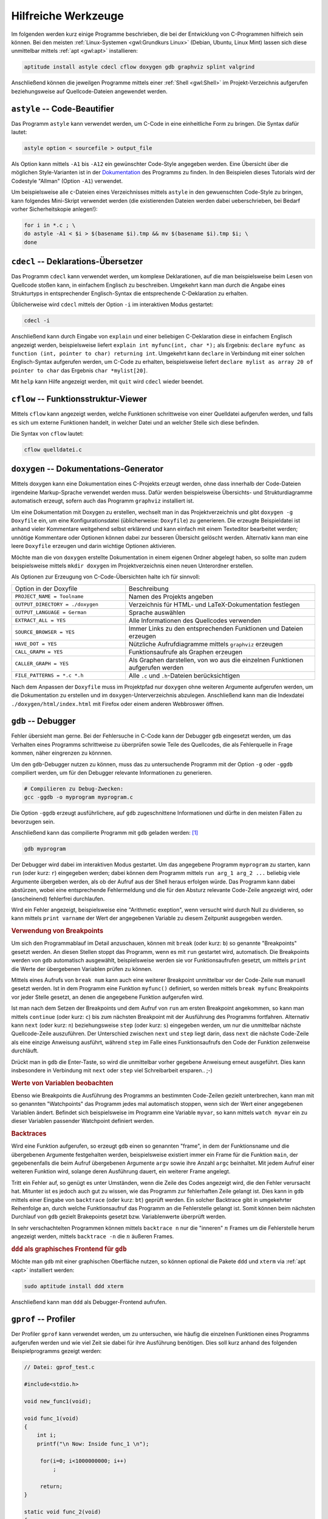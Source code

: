 .. _Hilfreiche Werkzeuge:

Hilfreiche Werkzeuge
====================

Im folgenden werden kurz einige Programme beschrieben, die bei der Entwicklung
von C-Programmen hilfreich sein können. Bei den meisten :ref:`Linux-Systemen
<gwl:Grundkurs Linux>` (Debian, Ubuntu, Linux Mint) lassen sich diese
unmittelbar mittels :ref:`apt <gwl:apt>` installieren:

.. code-block:: bash

    aptitude install astyle cdecl cflow doxygen gdb graphviz splint valgrind

Anschließend können die jeweilgen Programme mittels einer :ref:`Shell
<gwl:Shell>` im Projekt-Verzeichnis aufgerufen beziehungsweise auf
Quellcode-Dateien angewendet werden.

.. index:: astyle, Code Beautifier
.. _astyle:

``astyle`` -- Code-Beautifier
-----------------------------

Das Programm ``astyle`` kann verwendet werden, um C-Code in eine einheitliche
Form zu bringen. Die Syntax dafür lautet:

.. code-block:: bash

    astyle option < sourcefile > output_file

Als Option kann mittels ``-A1`` bis ``-A12`` ein gewünschter Code-Style
angegeben werden. Eine Übersicht über die möglichen Style-Varianten ist in der
`Dokumentation
<http://astyle.sourceforge.net/astyle.html#_Bracket_Style_Options>`_ des
Programms zu finden. In den Beispielen dieses Tutorials wird der Codestyle
"Allman" (Option ``-A1``) verwendet.

Um beispielsweise alle ``c``-Dateien eines Verzeichnisses mittels ``astyle`` in
den gewuenschten Code-Style zu bringen, kann folgendes Mini-Skript verwendet
werden (die existierenden Dateien werden dabei ueberschrieben, bei Bedarf vorher
Sicherheitskopie anlegen!):

.. code-block:: bash

    for i in *.c ; \
    do astyle -A1 < $i > $(basename $i).tmp && mv $(basename $i).tmp $i; \ 
    done



.. ebenso: indent?

.. index:: cdecl
.. _cdecl:

``cdecl`` -- Deklarations-Übersetzer
------------------------------------

Das Programm ``cdecl`` kann verwendet werden, um komplexe Deklarationen, auf die
man beispielsweise beim Lesen von Quellcode stoßen kann, in einfachem Englisch
zu beschreiben. Umgekehrt kann man durch die Angabe eines Strukturtyps in
entsprechender Englisch-Syntax die entsprechende C-Deklaration zu erhalten.

Üblicherweise wird ``cdecl`` mittels der Option ``-i`` im interaktiven Modus
gestartet:

.. code-block:: bash

    cdecl -i

Anschließend kann durch Eingabe von ``explain`` und einer beliebigen
C-Deklaration diese in einfachem Englisch angezeigt werden, beispielsweise
liefert ``explain int myfunc(int, char *);`` als Ergebnis: ``declare myfunc as
function (int, pointer to char) returning int``. Umgekehrt kann ``declare`` in
Verbindung mit einer solchen Englisch-Syntax aufgerufen werden, um C-Code zu
erhalten, beispielsweise liefert ``declare mylist as array 20 of pointer to
char`` das Ergebnis ``char *mylist[20]``.

..  Beispiel Ösch S.16:

..  Wie deklariere ich ein Array a von N Zeigern auf Funktionen ohne Argumente, welche
..  Zeiger auf argumentlose Funktionen welche ihrerseits Zeiger auf char zurückliefern,
..  zurückliefern?

.. declare a as array 10 of pointer to function (void) returning pointer to function (void) returning pointer to char
.. char *(*(*a[10])(void ))(void )

Mit ``help`` kann Hilfe angezeigt werden, mit ``quit`` wird ``cdecl`` wieder
beendet.

.. index:: cflow
.. _cflow:

``cflow`` -- Funktionsstruktur-Viewer
-------------------------------------

Mittels ``cflow`` kann angezeigt werden, welche Funktionen schrittweise von
einer Quelldatei aufgerufen werden, und falls es sich um externe Funktionen
handelt, in welcher Datei und an welcher Stelle sich diese befinden.

Die Syntax von ``cflow`` lautet:

.. code-block:: bash

    cflow quelldatei.c

..  ``cscope`` -- Examine C Code
..  ----------------------------

..  ``cxref`` -- Referenzliste anzeigen
..  -----------------------------------

``doxygen`` -- Dokumentations-Generator
---------------------------------------

Mittels doxygen kann eine Dokumentation eines C-Projekts erzeugt werden, ohne
dass innerhalb der Code-Dateien irgendeine Markup-Sprache verwendet werden muss.
Dafür werden beispielsweise Übersichts- und Strukturdiagramme automatisch
erzeugt, sofern auch das Programm ``graphviz`` installiert ist.

Um eine Dokumentation mit Doxygen zu erstellen, wechselt man in das
Projektverzeichnis und gibt ``doxygen -g Doxyfile`` ein, um eine
Konfigurationsdatei (üblicherweise: ``Doxyfile``) zu generieren. Die erzeugte
Beispieldatei ist anhand vieler Kommentare weitgehend selbst erklärend und kann
einfach mit einem Texteditor bearbeitet werden; unnötige Kommentare oder
Optionen können dabei zur besseren Übersicht gelöscht werden. Alternativ kann
man eine leere ``Doxyfile`` erzeugen und darin wichtige Optionen aktivieren.

Möchte man die von ``doxygen`` erstellte Dokumentation in einem eigenen Ordner
abgelegt haben, so sollte man zudem beispielsweise mittels ``mkdir doxygen`` im
Projektverzeichnis einen neuen Unterordner erstellen.

Als Optionen zur Erzeugung von C-Code-Übersichten halte ich für sinnvoll:

.. list-table:: 
    :name: tab-optionen-oxygen
    :widths: 30 50 

    * - Option in der Doxyfile
      - Beschreibung
    * - ``PROJECT_NAME = Toolname``
      - Namen des Projekts angeben
    * - ``OUTPUT_DIRECTORY = ./doxygen``
      - Verzeichnis für HTML- und LaTeX-Dokumentation festlegen
    * - ``OUTPUT_LANGUAGE = German``
      - Sprache auswählen
    * - ``EXTRACT_ALL = YES``
      - Alle Informationen des Quellcodes verwenden 
    * - ``SOURCE_BROWSER = YES`` 	
      - Immer Links zu den entsprechenden Funktionen und Dateien erzeugen
    * - ``HAVE_DOT = YES`` 	
      - Nützliche Aufrufdiagramme mittels ``graphviz`` erzeugen 
    * - ``CALL_GRAPH = YES``
      - Funktionsaufrufe als Graphen erzeugen
    * - ``CALLER_GRAPH = YES``
      - Als Graphen darstellen, von wo aus die einzelnen Funktionen aufgerufen werden
    * - ``FILE_PATTERNS = *.c *.h``
      - Alle ``.c`` und ``.h``-Dateien berücksichtigen

Nach dem Anpassen der ``Doxyfile`` muss im Projektpfad nur ``doxygen`` ohne
weiteren Argumente aufgerufen werden, um die Dokumentation zu erstellen und im
``doxygen``-Unterverzeichnis abzulegen. Anschließend kann man die Indexdatei
``./doxygen/html/index.html`` mit Firefox oder einem anderen Webbroswer öffnen.

..  * - CLASS_DIAGRAMS 	
..  Create class diagrams and inheritance graphs
..  CALL_GRAPH 	Make a call graph following all function calls
..  CALLER_GRAPH 	Output a graph of the caller dependencies

..  The option HAVE_DOT is the most important one because it’s what allows
..  Doxygen to generate the most useful output for the code spelunker, including
..  class, collaboration, call, and caller graphs. 

.. index:: gdb, Debugger
.. _gdb:

``gdb`` -- Debugger
-------------------

Fehler übersieht man gerne. Bei der Fehlersuche in C-Code kann der Debugger
``gdb`` eingesetzt werden, um das Verhalten eines Programms schrittweise zu
überprüfen sowie Teile des Quellcodes, die als Fehlerquelle in Frage kommen,
näher eingrenzen zu könnnen. 

Um den ``gdb``-Debugger nutzen zu können, muss das zu untersuchende Programm mit
der Option ``-g`` oder ``-ggdb`` compiliert werden, um für den Debugger
relevante Informationen zu generieren.

.. code-block:: bash

    # Compilieren zu Debug-Zwecken:
    gcc -ggdb -o myprogram myprogram.c

Die Option ``-ggdb`` erzeugt ausführlichere, auf ``gdb`` zugeschnittene
Informationen und dürfte in den meisten Fällen zu bevorzugen sein. 

Anschließend kann das compilierte Programm mit ``gdb`` geladen werden: [#]_

.. code-block:: bash

    gdb myprogram

Der Debugger wird dabei im interaktiven Modus gestartet. Um das angegebene
Programm ``myprogram`` zu starten, kann ``run`` (oder kurz: ``r``) eingegeben
werden; dabei können dem Programm mittels ``run arg_1 arg_2 ...`` beliebig viele
Argumente übergeben werden, als ob der Aufruf aus der Shell heraus erfolgen
würde. Das Programm kann dabei abstürzen, wobei eine entsprechende
Fehlermeldung und die für den Absturz relevante Code-Zeile angezeigt wird, oder
(anscheinend) fehlerfrei durchlaufen.

Wird ein Fehler angezeigt, beispielsweise eine "Arithmetic exeption", wenn
versucht wird durch Null zu dividieren, so kann mittels ``print varname`` der
Wert der angegebenen Variable zu diesem Zeitpunkt ausgegeben werden.

.. rubric:: Verwendung von Breakpoints 

Um sich den Programmablauf im Detail anzuschauen, können mit ``break`` (oder
kurz: ``b``) so genannte "Breakpoints" gesetzt werden. An diesen Stellen stoppt
das Programm, wenn es mit ``run`` gestartet wird, automatisch. Die Breakpoints
werden von ``gdb`` automatisch ausgewählt, beispielsweise werden sie vor
Funktionsaufrufen gesetzt, um mittels ``print`` die Werte der übergebenen
Variablen prüfen zu können. 

Mittels eines Aufrufs von ``break num`` kann auch eine weiterer Breakpoint
unmittelbar vor der Code-Zeile ``num`` manuell gesetzt werden. Ist in dem
Programm eine Funktion ``myfunc()`` definiert, so werden mittels ``break
myfunc`` Breakpoints vor jeder Stelle gesetzt, an denen die angegebene Funktion
aufgerufen wird.

Ist man nach dem Setzen der Breakpoints und dem Aufruf von ``run`` am ersten
Breakpoint angekommen, so kann man mittels ``continue`` (oder kurz: ``c``) bis
zum nächsten Breakpoint mit der Ausführung des Programms fortfahren.
Alternativ kann ``next`` (oder kurz: ``n``) beziehungsweise ``step`` (oder kurz:
``s``) eingegeben werden, um nur die unmittelbar nächste Quellcode-Zeile
auszuführen. Der Unterschied zwischen ``next`` und ``step`` liegt darin, dass
``next`` die nächste Code-Zeile als eine einzige Anweisung ausführt, während
``step`` im Falle eines Funktionsaufrufs den Code der Funktion zeilenweise
durchläuft. 

Drückt man in ``gdb`` die Enter-Taste, so wird die unmittelbar vorher
gegebene Anweisung erneut ausgeführt. Dies kann insbesondere in Verbindung mit
``next`` oder ``step`` viel Schreibarbeit ersparen.. ;-)


.. rubric:: Werte von Variablen beobachten

Ebenso wie Breakpoints die Ausführung des Programms an bestimmten Code-Zeilen
gezielt unterbrechen, kann man mit so genannten "Watchpoints" das Programm
jedes mal automatisch stoppen, wenn sich der Wert einer angegebenen Variablen
ändert. Befindet sich beispielsweise im Programm eine Variable ``myvar``, so
kann mittels ``watch myvar`` ein zu dieser Variablen passender Watchpoint
definiert werden.

.. rubric:: Backtraces

Wird eine Funktion aufgerufen, so erzeugt ``gdb`` einen so genannten "frame", in
dem der Funktionsname und die übergebenen Argumente festgehalten werden,
beispielsweise existiert immer ein Frame für die Funktion ``main``, der
gegebenenfalls die beim Aufruf übergebenen Argumente ``argv`` sowie ihre Anzahl
``argc`` beinhaltet. Mit jedem Aufruf einer weiteren Funktion wird, solange
deren Ausführung dauert, ein weiterer Frame angelegt.

Tritt ein Fehler auf, so genügt es unter Umständen, wenn die Zeile des Codes
angezeigt wird, die den Fehler verursacht hat. Mitunter ist es jedoch auch gut
zu wissen, wie das Programm zur fehlerhaften Zeile gelangt ist. Dies kann in
``gdb`` mittels einer Eingabe von ``backtrace`` (oder kurz: ``bt``) geprüft
werden. Ein solcher Backtrace gibt in umgekehrter Reihenfolge an, durch welche
Funktionsaufruf das Programm an die Fehlerstelle gelangt ist. Somit können
beim nächsten Durchlauf von ``gdb`` gezielt Brakepoints gesetzt bzw.
Variablenwerte überprüft werden.

In sehr verschachtelten Programmen können mittels ``backtrace n`` nur die
"inneren" :math:`n` Frames um die Fehlerstelle herum angezeigt werden, mittels
``backtrace -n`` die :math:`n` äußeren Frames. 


.. rubric:: ``ddd`` als graphisches Frontend für ``gdb``

Möchte man ``gdb`` mit einer graphischen Oberfläche nutzen, so können
optional die Pakete ``ddd`` und ``xterm`` via :ref:`apt <apt>` installiert
werden: 

.. code-block:: bash

    sudo aptitude install ddd xterm

Anschließend kann man  ``ddd`` als Debugger-Frontend aufrufen.

..  Real programmers can read core dumps.

.. index:: gprof
.. _gprof:

``gprof`` -- Profiler
---------------------

Der Profiler ``gprof`` kann verwendet werden, um zu untersuchen, wie häufig die
einzelnen Funktionen eines Programms aufgerufen werden und wie viel Zeit sie
dabei für ihre Ausführung benötigen. Dies soll kurz anhand des folgenden
Beispielprogramms gezeigt werden:

.. code-block:: c

    // Datei: gprof_test.c

    #include<stdio.h>

    void new_func1(void);

    void func_1(void)
    {
        int i;
        printf("\n Now: Inside func_1 \n");

         for(i=0; i<1000000000; i++)
             ;

         return;
    }

    static void func_2(void)
    {
        int i;
        printf("\n Now: Inside func_2 \n");

        for(i=0 ;i<2000000000; i++)
            ;

        return;
    }

    int main(void)
    {
        int i;
        printf("\n Now: Inside main()\n");

        for(i=0; i<10000000; i++)
            ;

        func_1();
        func_2();

        return 0;
    }


Um ``gprof`` nutzen zu können, muss als erstes das zu untersuchende Programm
zunächst mit der Option ``-pg`` compiliert werden, um für den Profiler relevante
Informationen zu generieren; als zweites muss das Programm einmal aufgerufen
werden, um die für ``gprof`` relevante Datei ``gmon.out`` zu erzeugen:

.. code-block:: bash

    gcc -o gprof_test -pg gprof_test.c 

    ./gprof_test

Anschließend kann der Profiler mittels ``gprof ./gprof_test`` aufgerufen werden.
Ruft man ``gprof`` allerdings ohne zusätzliche Optionen auf, so wird eine
ziemlich lange Ausgabe auf dem Bildschirm erzeugt, wobei die meisten
beschreibenden Kommentare in den Regel nicht benötigt werden; ``gprof`` sollte
daher mit der Option ``-b`` aufgerufen werden, um die ausführlichen Kommentare
auszublenden. Verwendet man zusätzlich die Option ``-p``, so wird die Ausgabe
auf ein Minimum reduziert:

.. code-block:: bash

    gprof -b -p ./gprof_test

    # Ergebnis:
    # Flat profile:
    # 
    # Each sample counts as 0.01 seconds.
    #   %   cumulative   self              self     total           
    #  time   seconds   seconds    calls   s/call   s/call  name    
    #  67.28      4.89     4.89        1     4.89     4.89  func_2
    #  33.71      7.34     2.45        1     2.45     2.45  func_1
    #   0.28      7.36     0.02                             main

Bei dieser Ausgabe sieht man auf den ersten Blick, welche Funktion im Laufe des
Programms am meisten Zeit benötigt bzw. wieviel Zeit sie je Aufruf braucht.
Wird anstelle der Option ``-p`` die Option ``-P`` verwendet, so wird neben
dieser Aufgegliederung angezeigt, an welcher Stelle eine Funktion aufgerufen
wird:

.. code-block:: bash

    gprof -b -P ./gprof_test

    # Ergebnis:
    # 			Call graph
    # 
    # 
    # granularity: each sample hit covers 2 byte(s) for 0.14% of 7.36 seconds
    # 
    # index % time    self  children    called     name
    #                                                  <spontaneous>
    # [1]    100.0    0.02    7.34                 main [1]
    #                 4.89    0.00       1/1           func_2 [2]
    #                 2.45    0.00       1/1           func_1 [3]
    # -----------------------------------------------
    #                 4.89    0.00       1/1           main [1]
    # [2]     66.4    4.89    0.00       1         func_2 [2]
    # -----------------------------------------------
    #                 2.45    0.00       1/1           main [1]
    # [3]     33.3    2.45    0.00       1         func_1 [3]
    # -----------------------------------------------
    # 
    # 
    # Index by function name
    # 
    #    [3] func_1                  [2] func_2                  [1] main

Unmittelbar im Anschluss an die Optionen ``-p`` oder ``-P`` kann auch ein
Funktionsname ausgegeben werden, um die Ausgabe von ``gprof`` auf die angegebene
Funktion zu beschränken; zudem kann mittels der Option ``-a`` die Aufgabe auf
alle nicht als statisch (privat) deklarierten Funktionen beschränkt werden. 


..  http://www.stack.nl/~dimitri/doxygen/examples/diagrams/html/diagrams__d_8h.html

.. index:: make, Makefile
.. _make:

``make`` -- Compilier-Hilfe
---------------------------

Das Shell-Programm ``make`` ist ein äußert praktisches Hilfsmittel beim
Compilieren von C-Quellcode zu fertigen Programmen. Die grundlegende
Funktionsweise von ``make`` ist unter :ref:`Linux und Open Source: Makefiles
<gwl:Makefiles>` beschrieben.


.. index:: splint
.. _splint:

``splint`` -- Syntax Checker
----------------------------

Wendet man den Syntax-Prüfer ``lint`` oder die verbesserte Variante ``splint``
auf eine C-Datei an, so reklamiert dieser nicht nur Fehler, sondern auch
Stilmängel. 

.. code-block:: bash

    splint quelldatei.c

Bisweilen kann ``splint`` auch Code-Zeilen beanstanden, in denen man bewusst
gegen einzelne "Regeln" verstoßen hat. In diesem Fall muss man das Ergebnis der
Syntax-Prüfung selbst interpretieren und/oder gegebenenfalls Warnungen mittels
der jeweiligen Option abschalten (diese wird bei der Ausgabe von ``splint``
gleich als Möglichkeit mit angegeben).

.. index:: time
.. _time:

``time`` -- Timer
-----------------

Der Timer ``time`` kann verwendet werden, um die Laufzeit eines Programms zu
messen. Dies ist nützlich, um verschiedene Algorithmen hinsichtlich ihrer
Effizienz zu vergleichen. Als Beispiel soll die Laufzeit zweier Algorithmen
verglichen werden, welche alle Primzahlen zwischen :math:`1` und :math:`10000`
bestimmen sollen:

.. code-block:: c

    // Datei: prim1.c
    // (Ein nicht sehr effizienter Algorithmus)

    #include <stdio.h>

    #define N 10000

    int main() 
    {
        int num, factor;
        int is_prim;

        for(num = 2; num <= N; num++)               // Alle Zahlen testen
        {
            is_prim = 0;                            // Vermutung: keine Primzahl

            for(factor = 2; factor < N; factor++)   // Alle möglichen Faktoren ausprobieren
            {
                if (num % factor == 0)              // Test, ob num den Faktor factor enthält
                {
                    if(num == factor)               // num ist genau dann Primzahl, wenn sie 
                        is_prim = 1;                // nur sich selbst als Faktor enthält    
                    else
                        break;                      // sonst nicht
                }
            }

            if (is_prim == 1)                       // Wenn num Primzahl ist,
               printf("%d ", num);                  // dann Ausgabe auf Bildschirm
        }

        printf("\n");
        return 0;
    }

Übersetzt man dieses Programm mittels ``gcc -o prim1 prim1.c`` und ruft
anschließend ``time ./prim1`` auf, so erhält man (neben der Auflistung der
Primzahlen) folgende Ausgabe:

.. code-block:: bash

    gcc -o prim1.c && time ./prim1

    # Ergebnis:
    # ...
    # real	0m0.179s
    # user	0m0.175s
    # sys	0m0.003s

Die Ausgabe besagt, dass das Programm zur Ausführung insgesamt
:math:`\unit[0,179]{s}` benötigt hat, wobei die zur Ausführung von Benutzer-
und Systemanweisungen benötigten Zeiten getrennt aufgelistet werden. Beide
zusammen ergeben (von Rundungsfehlern abgesehen) die Gesamtzeit.

Im Vergleich dazu soll ein zweiter, wesentlich effizienterer Algorithmus
getestet werden: [#]_

.. code-block:: c

    // Datei: prim2.c
    // (Ein wesentlich effizienterer Algorithmus)
    // ("Das Sieb des Eratosthenes")

    #include <stdio.h>

    #define N 10000

    int main()
    {
        int num = 1;
        int factor_1, factor_2;
        int numbers[N];
        
        for (numbers[1] = 1; num < N; num++)        // Alle Zahlen zunächst
            numbers[num] = 1;                       // als Primzahlen vermuten

        for (factor_1 = 2; factor_1 < N/2; factor_1++) 
        {
            for (factor_2 = 2; factor_2 <= N / factor_1; factor_2++) 
            {
                numbers[factor_1 * factor_2] = 0;   // Alle möglichen Produkte
            }                                       // aus factor_1 und factor_2 
                                                    // sind keine Primzahlen
        }                                           
        
        for (num = 1; num <= N; num++)              
        {
            if (numbers[num] == 1)                  // Jede verbleibende Zahl 1 
            {                                       // entspricht einer Primzahl 
                printf("%d ", num);                 // Alle Primzahlen ausgeben
            }
        } 
        printf("\n");
        return 0;
    }

In diesem Fall liefert ``time`` nach dem Compilieren folgendes Ergebnis:

.. code-block:: bash

    gcc -o prim1.c && time ./prim1

    # Ergebnis:
    # ...
    # real	0m0.003s
    # user	0m0.002s
    # sys	0m0.001s

Der zweite Algorithmus gibt das gleiche Ergebnis aus, benötigt dafür aber nur
rund :math:`1/60` der Zeit. Dieser Unterschied im Rechenaufwand wird noch
wesentlich deutlicher, wenn man in den Quelldateien den Wert ``N`` statt auf
:math:`10\,000` auf :math:`100\,000` setzt: In diesem Fall ist der erste
Algorithmus auf meinem Rechner erst nach :math:`\unit[14.397]{s}` (!!) fertig,
während der zweite nur :math:`\unit[0,032]{s}` benötigt.

    
.. index:: valgrind
.. _valgrind:

``valgrind`` - Speicher-Testprogramm
------------------------------------

Das Programm ``valgrind`` prüft bei einem ausführbaren Programm, wieviel
Speicher dynamisch reserviert bzw. wieder freigegeben wurde.

.. code-block:: bash

    valgrind programmname

Man kann ``valgrind`` auch auf Standard-Programme anwenden, beispielsweise wird
mittels ``valgrind ps -ax`` der Speicherbedarf des Programms ``ps`` analysiert,
wenn dieses mit der Option ``-ax`` aufgerufen wird.

.. raw:: html

    <hr />

.. only:: html

    .. rubric:: Anmerkungen:

.. [#] Alternativ kann man ``gdb`` auch ohne Angabe eines Programmnamens starten
    und dieses im interaktiven Modus mittels ``file myprogram`` öffnen.

.. [#] Eratosthenes entwickelte ein einfaches Schema zur Bestimmung aller
    Primzahlen kleiner als :math:`100`: Zunächst schrieb er die Zahlen in zehn
    Zeilen mit je zehn Zahlen auf ein Blatt. Anschließend strich er zunächst
    alle geraden Zahlen (jede jede zweite) durch, dann alle durch :math:`3`
    teilbaren Zahlen (also jede dritte), dann alle durch :math:`5` teilbaren
    Zahlen (die :math:`4` war ja bereits durchgestrichen), usw. Alle
    verbleibenden Zahlen mussten Primzahlen sein, denn sie waren nicht als
    Vielfache einer anderen Zahl darstellbar.

